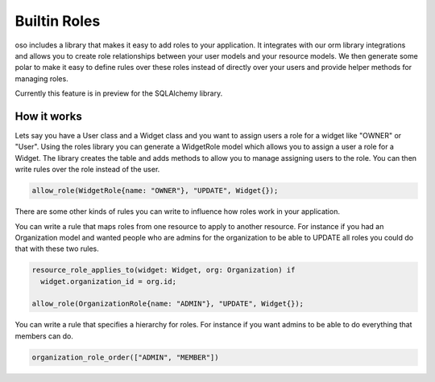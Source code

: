 ==============
Builtin Roles
==============

oso includes a library that makes it easy to add roles to your application.
It integrates with our orm library integrations and allows you to create role
relationships between your user models and your resource models.
We then generate some polar to make it easy to define rules over these roles instead
of directly over your users and provide helper methods for managing roles.

Currently this feature is in preview for the SQLAlchemy library.

How it works
============

Lets say you have a User class and a Widget class and you want to assign users a role for a widget like
"OWNER" or "User". Using the roles library you can generate a WidgetRole model which allows you to assign
a user a role for a Widget. The library creates the table and adds methods to allow you to manage assigning
users to the role. You can then write rules over the role instead of the user.

.. code-block:: polar
  
  allow_role(WidgetRole{name: "OWNER"}, "UPDATE", Widget{});

There are some other kinds of rules you can write to influence how roles work in your application.

You can write a rule that maps roles from one resource to apply to another resource. For instance if
you had an Organization model and wanted people who are admins for the organization to be able to UPDATE
all roles you could do that with these two rules.

.. code-block:: polar

  resource_role_applies_to(widget: Widget, org: Organization) if
    widget.organization_id = org.id;

  allow_role(OrganizationRole{name: "ADMIN"}, "UPDATE", Widget{});

You can write a rule that specifies a hierarchy for roles. For instance if you want admins to
be able to do everything that members can do.

.. code-block:: polar

  organization_role_order(["ADMIN", "MEMBER"])


